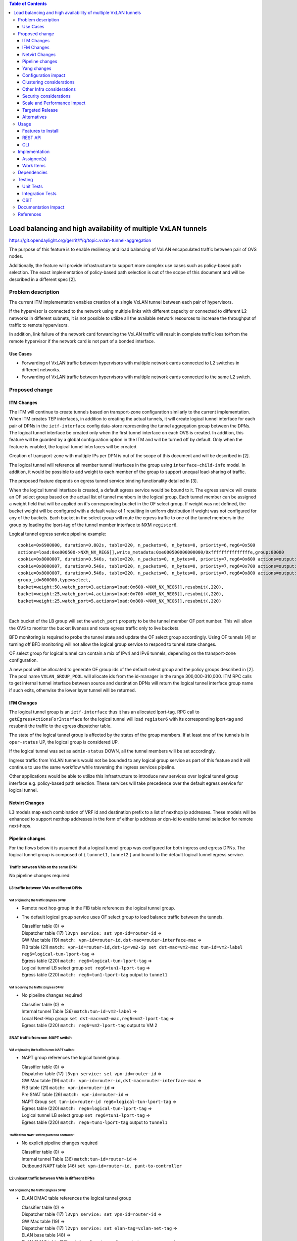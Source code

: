 .. contents:: Table of Contents
      :depth: 3

================================================================
Load balancing and high availability of multiple VxLAN tunnels
================================================================

https://git.opendaylight.org/gerrit/#/q/topic:vxlan-tunnel-aggregation

The purpose of this feature is to enable resiliency and load balancing of VxLAN encapsulated traffic
between pair of OVS nodes.

Additionally, the feature will provide infrastructure to support more complex use cases such as policy-based
path selection. The exact implementation of policy-based path selection is out of the scope of this document
and will be described in a different spec [2].


Problem description
===================

The current ITM implementation enables creation of a single VxLAN tunnel between each pair of hypervisors.

If the hypervisor is connected to the network using multiple links with different capacity or connected to different
L2 networks in different subnets, it is not possible to utilize all the available network resources to increase the
throughput of traffic to remote hypervisors.

In addition, link failure of the network card forwarding the VxLAN traffic will result in complete traffic loss
to/from the remote hypervisor if the network card is not part of a bonded interface.

Use Cases
---------

* Forwarding of VxLAN traffic between hypervisors with multiple network cards connected to L2 switches in
  different networks.
* Forwarding of VxLAN traffic between hypervisors with multiple network cards connected to the same L2 switch.

Proposed change
===============

ITM Changes
------------
The ITM will continue to create tunnels based on transport-zone configuration similarly to the current implementation.
When ITM creates TEP interfaces, in addition to creating the actual tunnels, it will create logical tunnel interface for
each pair of DPNs in the ``ietf-interface`` config data-store representing the tunnel aggregation group between the DPNs.
The logical tunnel interface be created only when the first tunnel interface on each OVS is created. In addition,
this feature will be guarded by a global configuration option in the ITM and will be turned off by default.
Only when the feature is enabled, the logical tunnel interfaces will be created.

Creation of transport-zone with multiple IPs per DPN is out of the scope of this document and will be described in [2].

The logical tunnel will reference all member tunnel interfaces in the group using ``interface-child-info`` model.
In addition, it would be possible to add weight to each member of the group to support unequal load-sharing of traffic.

The proposed feature depends on egress tunnel service binding functionality detailed in [3].

When the logical tunnel interface is created, a default egress service would be bound to it. The egress service will
create an OF select group based on the actual list of tunnel members in the logical group.
Each tunnel member can be assigned a weight field that will be applied on it's corresponding bucket in the OF select
group. If weight was not defined, the bucket weight will be configured with a default value of 1 resulting
in uniform distribution if weight was not configured for any of the buckets.
Each bucket in the select group will route the egress traffic to one of the tunnel members in the group by
loading the lport-tag of the tunnel member interface to NXM ``register6``.

Logical tunnel egress service pipeline example:

::

     cookie=0x6900000, duration=0.802s, table=220, n_packets=0, n_bytes=0, priority=6,reg6=0x500
     actions=load:0xe000500->NXM_NX_REG6[],write_metadata:0xe000500000000000/0xfffffffffffffffe,group:80000
     cookie=0x8000007, duration=0.546s, table=220, n_packets=0, n_bytes=0, priority=7,reg6=0x600 actions=output:3
     cookie=0x8000007, duration=0.546s, table=220, n_packets=0, n_bytes=0, priority=7,reg6=0x700 actions=output:4
     cookie=0x8000007, duration=0.546s, table=220, n_packets=0, n_bytes=0, priority=7,reg6=0x800 actions=output:5
     group_id=800000,type=select,
     bucket=weight:50,watch_port=3,actions=load:0x600->NXM_NX_REG6[],resubmit(,220),
     bucket=weight:25,watch_port=4,actions=load:0x700->NXM_NX_REG6[],resubmit(,220),
     bucket=weight:25,watch_port=5,actions=load:0x800->NXM_NX_REG6[],resubmit(,220)

|

Each bucket of the LB group will set the ``watch_port`` property to be the tunnel member OF port number.
This will allow the OVS to monitor the bucket liveness and route egress traffic only to live buckets.

BFD monitoring is required to probe the tunnel state and update the OF select group accordingly. Using OF tunnels [4]
or turning off BFD monitoring will not allow the logical group service to respond to tunnel state changes.

OF select group for logical tunnel can contain a mix of IPv4 and IPv6 tunnels, depending on the transport-zone
configuration.

A new pool will be allocated to generate OF group ids of the default select group and the policy groups described in [2].
The pool name ``VXLAN_GROUP_POOL`` will allocate ids from the id-manager in the range 300,000-310,000.
ITM RPC calls to get internal tunnel interface between source and destination DPNs will return the logical tunnel
interface group name if such exits, otherwise the lower layer tunnel will be returned.

IFM Changes
------------

The logical tunnel group is an ``ietf-interface`` thus it has an allocated lport-tag.
RPC call to ``getEgressActionsForInterface`` for the logical tunnel will load ``register6`` with its corresponding
lport-tag and resubmit the traffic to the egress dispatcher table.

The state of the logical tunnel group is affected by the states of the group members. If at least one of the
tunnels is in ``oper-status`` UP, the logical group is considered UP.

If the logical tunnel was set as ``admin-status`` DOWN, all the tunnel members will be set accordingly.

Ingress traffic from VxLAN tunnels would not be bounded to any logical group service as part of this feature and it
will continue to use the same workflow while traversing the ingress services pipeline.

Other applications would be able to utilize this infrastructure to introduce new services over logical tunnel group
interface e.g. policy-based path selection. These services will take precedence over the default egress service for
logical tunnel.

Netvirt Changes
----------------
L3 models map each combination of VRF id and destination prefix to a list of nexthop ip addresses.
These models will be enhanced to support nexthop addresses in the form of either ip address or dpn-id to enable
tunnel selection for remote next-hops.


Pipeline changes
----------------

For the flows below it is assumed that a logical tunnel group was configured for both ingress and egress DPNs.
The logical tunnel group is composed of { ``tunnnel1``, ``tunnel2`` } and bound to the default logical tunnel
egress service.

Traffic between VMs on the same DPN
^^^^^^^^^^^^^^^^^^^^^^^^^^^^^^^^^^^
No pipeline changes required

L3 traffic between VMs on different DPNs
^^^^^^^^^^^^^^^^^^^^^^^^^^^^^^^^^^^^^^^^

VM originating the traffic (**Ingress DPN**):
"""""""""""""""""""""""""""""""""""""""""""""
- Remote next hop group in the FIB table references the logical tunnel group.
- The default logical group service uses OF select group to load balance traffic between the tunnels.

  | Classifier table (0) =>
  | Dispatcher table (17) ``l3vpn service: set vpn-id=router-id`` =>
  | GW Mac table (19) ``match: vpn-id=router-id,dst-mac=router-interface-mac`` =>
  | FIB table (21) ``match: vpn-id=router-id,dst-ip=vm2-ip set dst-mac=vm2-mac tun-id=vm2-label reg6=logical-tun-lport-tag`` =>
  | Egress table (220) ``match: reg6=logical-tun-lport-tag`` =>
  | Logical tunnel LB select group ``set reg6=tun1-lport-tag`` =>
  | Egress table (220) ``match: reg6=tun1-lport-tag`` output to ``tunnel1``


VM receiving the traffic (**Ingress DPN**):
"""""""""""""""""""""""""""""""""""""""""""
- No pipeline changes required

  | Classifier table (0) =>
  | Internal tunnel Table (36) ``match:tun-id=vm2-label`` =>
  | Local Next-Hop group: ``set dst-mac=vm2-mac,reg6=vm2-lport-tag`` =>
  | Egress table (220) ``match: reg6=vm2-lport-tag`` output to VM 2


SNAT traffic from non-NAPT switch
^^^^^^^^^^^^^^^^^^^^^^^^^^^^^^^^^^

VM originating the traffic is non-NAPT switch:
"""""""""""""""""""""""""""""""""""""""""""""""
- NAPT group references the logical tunnel group.

  | Classifier table (0) =>
  | Dispatcher table (17) ``l3vpn service: set vpn-id=router-id`` =>
  | GW Mac table (19) ``match: vpn-id=router-id,dst-mac=router-interface-mac`` =>
  | FIB table (21) ``match: vpn-id=router-id`` =>
  | Pre SNAT table (26) ``match: vpn-id=router-id`` =>
  | NAPT Group ``set tun-id=router-id reg6=logical-tun-lport-tag`` =>
  | Egress table (220) ``match: reg6=logical-tun-lport-tag`` =>
  | Logical tunnel LB select group ``set reg6=tun1-lport-tag`` =>
  | Egress table (220) ``match: reg6=tun1-lport-tag`` output to ``tunnel1``

Traffic from NAPT switch punted to controller:
"""""""""""""""""""""""""""""""""""""""""""""""
- No explicit pipeline changes required

  | Classifier table (0) =>
  | Internal tunnel Table (36) ``match:tun-id=router-id`` =>
  | Outbound NAPT table (46) ``set vpn-id=router-id, punt-to-controller``

L2 unicast traffic between VMs in different DPNs
^^^^^^^^^^^^^^^^^^^^^^^^^^^^^^^^^^^^^^^^^^^^^^^^^

VM originating the traffic (**Ingress DPN**):
"""""""""""""""""""""""""""""""""""""""""""""
- ELAN DMAC table references the logical tunnel group

  | Classifier table (0) =>
  | Dispatcher table (17) ``l3vpn service: set vpn-id=router-id`` =>
  | GW Mac table (19) =>
  | Dispatcher table (17) ``l2vpn service: set elan-tag=vxlan-net-tag`` =>
  | ELAN base table (48) =>
  | ELAN SMAC table (50) ``match: elan-tag=vxlan-net-tag,src-mac=vm1-mac`` =>
  | ELAN DMAC table (51) ``match: elan-tag=vxlan-net-tag,dst-mac=vm2-mac set tun-id=vm2-lport-tag reg6=logical-tun-lport-tag`` =>
  | Egress table (220) ``match: reg6=logical-tun-lport-tag`` =>
  | Logical tunnel LB select group ``set reg6=tun2-lport-tag`` =>
  | Egress table (220) ``match: reg6=tun2-lport-tag`` output to ``tunnel2``

VM receiving the traffic (**Ingress DPN**):
"""""""""""""""""""""""""""""""""""""""""""
- No explicit pipeline changes required

  | Classifier table (0) =>
  | Internal tunnel Table (36) ``match:tun-id=vm2-lport-tag set reg6=vm2-lport-tag`` =>
  | Egress table (220) ``match: reg6=vm2-lport-tag`` output to VM 2


L2 multicast traffic between VMs in different DPNs
^^^^^^^^^^^^^^^^^^^^^^^^^^^^^^^^^^^^^^^^^^^^^^^^^^^

VM originating the traffic (**Ingress DPN**):
"""""""""""""""""""""""""""""""""""""""""""""
- ELAN broadcast group references the logical tunnel group.

  | Classifier table (0) =>
  | Dispatcher table (17) ``l3vpn service: set vpn-id=router-id`` =>
  | GW Mac table (19) =>
  | Dispatcher table (17) ``l2vpn service: set elan-tag=vxlan-net-tag`` =>
  | ELAN base table (48) =>
  | ELAN SMAC table (50) ``match: elan-tag=vxlan-net-tag,src-mac=vm1-mac`` =>
  | ELAN DMAC table (51) =>
  | ELAN DMAC table (52) ``match: elan-tag=vxlan-net-tag`` =>
  | ELAN BC group ``goto_group=elan-local-group, set tun-id=vxlan-net-tag reg6=logical-tun-lport-tag`` =>
  | Egress table (220) ``match: reg6=logical-tun-lport-tag`` =>
  | Logical tunnel LB select group ``set reg6=tun1-lport-tag`` =>
  | Egress table (220) ``match: reg6=tun1-lport-tag`` output to ``tunnel1``

VM receiving the traffic (**Ingress DPN**):
"""""""""""""""""""""""""""""""""""""""""""
- No explicit pipeline changes required

  | Classifier table (0) =>
  | Internal tunnel Table (36) ``match:tun-id=vxlan-net-tag`` =>
  | ELAN local BC group ``set tun-id=vm2-lport-tag`` =>
  | ELAN filter equal table (55) ``match: tun-id=vm2-lport-tag set reg6=vm2-lport-tag`` =>
  | Egress table (220) ``match: reg6=vm2-lport-tag`` output to VM 2


Yang changes
------------
The following changes would be required to support configuration of logical tunnel group:

IFM Yang Changes
^^^^^^^^^^^^^^^^^
Add a new tunnel type to represent the logical group in ``odl-interface.yang``.
::

    identity tunnel-type-logical-group {
        description "Aggregation of multiple tunnel endpoints between two DPNs";
        base tunnel-type-base;
    }

Each tunnel member in the logical group can have an assigned weight as part of ``tunnel-optional-params``
in ``odl-interface:if-tunnel`` augment to support unequal load sharing.

.. code-block:: json
   :emphasize-lines: 12-14

    grouping tunnel-optional-params {
        leaf tunnel-source-ip-flow {
            type boolean;
            default false;
        }

        leaf tunnel-remote-ip-flow {
            type boolean;
            default false;
        }

        leaf weight {
           type uint16;
        }

        ...
    }


ITM Yang Changes
^^^^^^^^^^^^^^^^^^
Each tunnel endpoint in ``itm:transport-zones/transport-zone`` can be configured with optional weight parameter.
Weight configuration will be propagated to ``tunnel-optional-params``.

.. code-block:: json
   :emphasize-lines: 15-18

    list vteps {
         key "dpn-id portname";
         leaf dpn-id {
             type uint64;
         }

         leaf portname {
              type string;
         }

         leaf ip-address {
              type inet:ip-address;
         }

         leaf weight {
              type unit16;
              default 1;
         }

         leaf option-of-tunnel {
              type boolean;
              default false;
         }
    }

The RPC call ``itm-rpc:get-internal-or-external-interface-name`` will be enhanced to contain the destination dp-id
as an optional input parameter

.. code-block:: json
   :emphasize-lines: 7-9

    rpc get-internal-or-external-interface-name {
        input {
             leaf source-dpid {
                  type uint64;
             }

             leaf destination-dpid {
                  type uint64;
             }

             leaf destination-ip {
                  type inet:ip-address;
             }

             leaf tunnel-type {
                 type identityref {
                      base odlif:tunnel-type-base;
                 }
             }
       }

       output {
            leaf interface-name {
                 type string;
            }
       }
    }

FIB Yang Changes
^^^^^^^^^^^^^^^^^
On VRF entry creation, if the dpn-id of the destination prefix is known it will be preferred over the tep ip
address. ``odl-fib:fibEntries/vrfTables/vrfEntry/route-paths`` will be enhanced to contain the type of
``nexthop-address``.

.. code-block:: json
   :emphasize-lines: 12-16

    list vrfEntry {

    ...

        list route-paths {
             key "nexthop-address";
             leaf nexthop-address {
                  type string;
                  mandatory true;
             }

             leaf nexthop-type {
                  type identityref {
                       base nexthop-type-base;
                  }
             }

             leaf label {
                  type uint32;
             }
        }
    }

    identity nexthop-type-base {
        description "Base identity for nexthop type";
    }

    identity ipaddress-nexthop-type {
        base nexthop-type-base;
    }

    identity dpid-nexthop-type {
        base nexthop-type-base;
    }

Configuration impact
---------------------
Creation of logical tunnel group will be guarded by configuration in ``itm-config`` per tunnel-type
::

   container tunnel-aggregation-config {
      list tunnel-aggregation {
          key "tunnel-type";
          leaf tunnel-type {
              type identityref {
                  base odlif:tunnel-type-base;
              }
          }

          leaf enabled {
              type boolean;
              default false;
          }
      }
   }


Clustering considerations
-------------------------
None

Other Infra considerations
--------------------------
None

Security considerations
-----------------------
None

Scale and Performance Impact
----------------------------
This feature is expected to increase the datapath throughput by utilizing all available network resources.

Targeted Release
-----------------
Carbon

Alternatives
------------
There are certain use cases where it would be possible to add the network cards to a separate bridge with
LACP enabled and patch it to br-int but this alternative was rejected since it imposes limitations on
the type of links and the overall capacity.

Usage
=====

Features to Install
-------------------
This feature doesn’t add any new karaf feature.

REST API
--------
Create multiple uplinks between pair of OVS nodes
^^^^^^^^^^^^^^^^^^^^^^^^^^^^^^^^^^^^^^^^^^^^^^^^^^
**URL:** restconf/config/itm:transport-zones/

**Sample JSON data**

The following REST will create 3 bi-directional tunnels between two OVS nodes.
::

  {
     "transport-zone": [
      {
          "zone-name": "underlay-net1",
          "subnets": [
          {
            "prefix": "0.0.0.0/0",
            "vteps": [
              {
                "dpn-id": 273348439543366,
                "portname": "tunnel_port",
                "ip-address": "20.2.1.2",
                "option-of-tunnel": false
              },
              {
                "dpn-id": 110400932149974,
                "portname": "tunnel_port",
                "ip-address": "20.2.1.3",
                "option-of-tunnel": false
              }
            ],
            "gateway-ip": "0.0.0.0",
            "vlan-id": 0
          }
         ],
        "tunnel-type": "odl-interface:tunnel-type-vxlan"
      },
      {
          "zone-name": "underlay-net2",
          "subnets": [
          {
            "prefix": "0.0.0.0/0",
            "vteps": [
              {
                "dpn-id": 273348439543366,
                "portname": "tunnel_port",
                "ip-address": "30.3.1.2",
                "option-of-tunnel": false
              },
              {
                "dpn-id": 110400932149974,
                "portname": "tunnel_port",
                "ip-address": "30.3.1.3",
                "option-of-tunnel": false
              }
            ],
            "gateway-ip": "0.0.0.0",
            "vlan-id": 0
          }
         ],
        "tunnel-type": "odl-interface:tunnel-type-vxlan"
      },
     {
          "zone-name": "underlay-net3",
          "subnets": [
          {
            "prefix": "0.0.0.0/0",
            "vteps": [
              {
                "dpn-id": 273348439543366,
                "portname": "tunnel_port",
                "ip-address": "40.4.1.2",
                "option-of-tunnel": false
              },
              {
                "dpn-id": 110400932149974,
                "portname": "tunnel_port",
                "ip-address": "40.4.1.3",
                "option-of-tunnel": false
              }
            ],
            "gateway-ip": "0.0.0.0",
            "vlan-id": 0
          }
         ],
        "tunnel-type": "odl-interface:tunnel-type-vxlan"
      }
    ]
   }

ITM RPCs
^^^^^^^^^

**URL:** restconf/operations/itm-rpc:get-tunnel-interface-name
::

 {
    "input": {
        "source-dpid": "40146672641571",
        "destination-dpid": "102093507130250",
        "tunnel-type": "odl-interface:tunnel-type-vxlan"
    }
 }

**URL:** restconf/operations/itm-rpc:get-internal-or-external-interface-name
::

 {
    "input": {
        "source-dpid": "40146672641571",
        "destination-dpid": "102093507130250",
        "tunnel-type": "odl-interface:tunnel-type-vxlan"
    }
 }


CLI
---
None


Implementation
==============

Assignee(s)
-----------

Primary assignee:
  Olga Schukin <olga.schukin@hpe.com>

Other contributors:
  Tali Ben-Meir <tali@hpe.com>


Work Items
----------
Trello card: https://trello.com/c/Q7LgiHH7/92-multiple-vxlan-endpoints-for-compute

* Add support to ITM for creation of multiple tunnels between pair of DPNs
* Create logical tunnel group in ``ietf-interface`` if more than one tunnel exist between two DPNs.
  Update the ``interface-child-info`` model with the list of individual tunnel members
* Bind a default service for the logical tunnel interface to create OF select group based on the tunnel members
* Change ITM RPC calls to ``getTunnelInterfaceName`` and ``getInternalOrExternalInterfaceName`` to prefer
  the logical tunnel group over the tunnel members
* Support OF weighted select group


Dependencies
============
None

Testing
=======

Unit Tests
----------
* ITM unitests will be enhanced with test cases of multiple tunnels
* IFM unitests will be enhanced to handle CRUD operations on logical tunnel group

Integration Tests
-----------------

CSIT
----
Transport zone creation with multiple tunnels
^^^^^^^^^^^^^^^^^^^^^^^^^^^^^^^^^^^^^^^^^^^^^^
* Verify tunnel endpoint creation
* Verify logical tunnel group creation
* Verify logical tunnel service binding flows/group

Transport zone removal with multiple tunnels
^^^^^^^^^^^^^^^^^^^^^^^^^^^^^^^^^^^^^^^^^^^^^^
* Verify tunnel endpoint removal
* Verify logical tunnel group removal
* Verify logical tunnel service binding flows/group removal

Transport zone updates to single/multiple tunnels
^^^^^^^^^^^^^^^^^^^^^^^^^^^^^^^^^^^^^^^^^^^^^^^^^^^^^^^
* Verify tunnel endpoint creation/removal
* Verify logical tunnel group creation/removal
* Verify logical tunnel service binding flows/group creation/removal

Transport zone creation with multiple OF tunnels
^^^^^^^^^^^^^^^^^^^^^^^^^^^^^^^^^^^^^^^^^^^^^^^^^
* Verify tunnel endpoint creation
* Verify logical tunnel group creation
* Verify logical tunnel service binding flows/group

Documentation Impact
====================
None

References
==========

[1] `OpenDaylight Documentation Guide <http://docs.opendaylight.org/en/latest/documentation.html>`__

[2] `Policy based path selection <http://docs.opendaylight.org/en/latest/submodules/netvirt/docs/specs/policy-based-path-selection.html>`__

[3] `Service Binding On Tunnels <http://docs.opendaylight.org/en/latest/submodules/genius/docs/specs/service-binding-on-tunnels.html>`__

[4] `OF tunnels <http://docs.opendaylight.org/en/latest/submodules/genius/docs/specs/of-tunnels.html>`__
